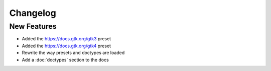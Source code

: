 Changelog
=========

New Features
------------

- Added the `https://docs.gtk.org/gtk3 <https://docs.gtk.org/gtk3>`__ preset
- Added the `https://docs.gtk.org/gtk4 <https://docs.gtk.org/gtk4>`__ preset
- Rewrite the way presets and doctypes are loaded
- Add a :doc:`doctypes` section to the docs